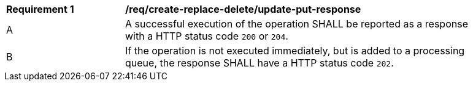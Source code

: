 [[req_create-replace-delete_update_put_response]]   
[width="90%",cols="2,6a"]
|===
^|*Requirement {counter:req-id}* |*/req/create-replace-delete/update-put-response*    
^|A |A successful execution of the operation SHALL be reported as a response with a HTTP status code `200` or `204`.
^|B |If the operation is not executed immediately, but is added to a processing queue, the response SHALL have a HTTP status code `202`.
|===
